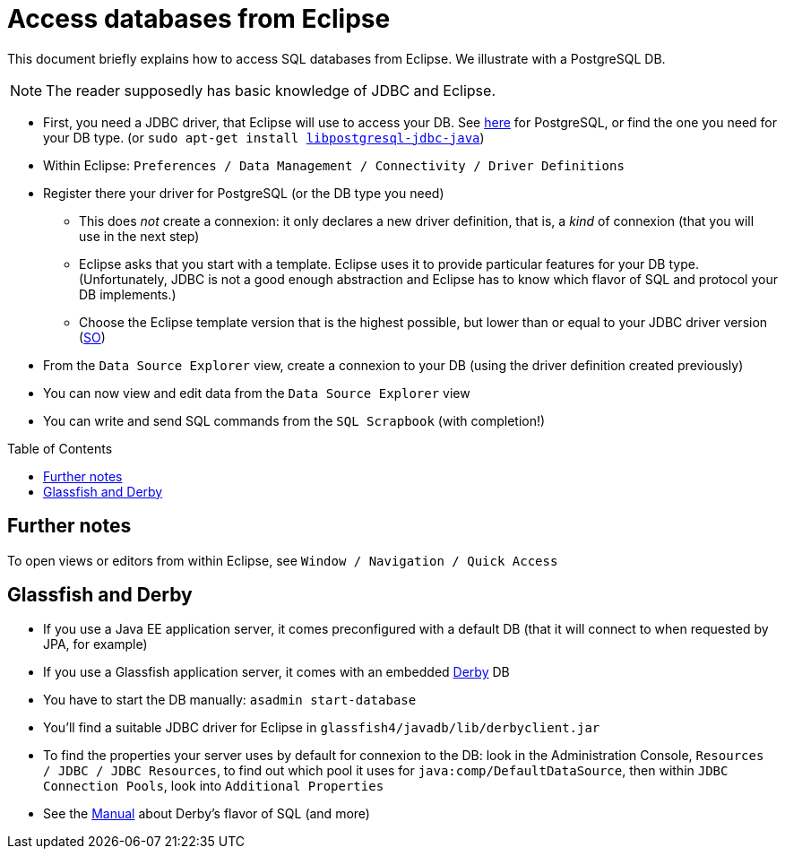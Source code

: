 = Access databases from Eclipse
:toc:
:toc-placement: preamble
:sectanchors:

This document briefly explains how to access SQL databases from Eclipse. We illustrate with a PostgreSQL DB.

NOTE: The reader supposedly has basic knowledge of JDBC and Eclipse.

* First, you need a JDBC driver, that Eclipse will use to access your DB. See https://jdbc.postgresql.org/[here] for PostgreSQL, or find the one you need for your DB type. [small]#(or `sudo apt-get install https://packages.debian.org/stable/libpostgresql-jdbc-java[libpostgresql-jdbc-java]`)#
* Within Eclipse: `Preferences / Data Management / Connectivity / Driver Definitions`
* Register there your driver for PostgreSQL (or the DB type you need)
** This does _not_ create a connexion: it only declares a new driver definition, that is, a _kind_ of connexion (that you will use in the next step)
** Eclipse asks that you start with a template. Eclipse uses it to provide particular features for your DB type. (Unfortunately, JDBC is not a good enough abstraction and Eclipse has to know which flavor of SQL and protocol your DB implements.)
** Choose the Eclipse template version that is the highest possible, but lower than or equal to your JDBC driver version (http://stackoverflow.com/a/39304224/859604[SO])
* From the `Data Source Explorer` view, create a connexion to your DB (using the driver definition created previously)
* You can now view and edit data from the `Data Source Explorer` view
* You can write and send SQL commands from the `SQL Scrapbook` (with completion!)

== Further notes

To open views or editors from within Eclipse, see `Window / Navigation / Quick Access`

== Glassfish and Derby

* If you use a Java EE application server, it comes preconfigured with a default DB (that it will connect to when requested by JPA, for example)
* If you use a Glassfish application server, it comes with an embedded https://db.apache.org/derby/[Derby] DB
* You have to start the DB manually: `asadmin start-database`
* You’ll find a suitable JDBC driver for Eclipse in `glassfish4/javadb/lib/derbyclient.jar`
* To find the properties your server uses by default for connexion to the DB: look in the Administration Console, `Resources / JDBC / JDBC Resources`, to find out which pool it uses for `java:comp/DefaultDataSource`, then within `JDBC Connection Pools`, look into `Additional Properties`

* See the https://db.apache.org/derby/docs/10.10/ref/index.html[Manual] about Derby’s flavor of SQL (and more)

